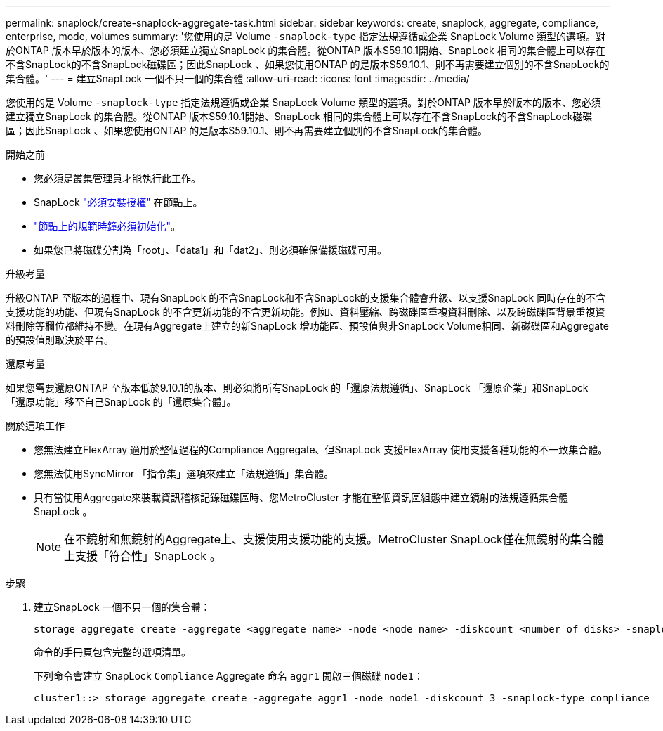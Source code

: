 ---
permalink: snaplock/create-snaplock-aggregate-task.html 
sidebar: sidebar 
keywords: create, snaplock, aggregate, compliance, enterprise, mode, volumes 
summary: '您使用的是 Volume `-snaplock-type` 指定法規遵循或企業 SnapLock Volume 類型的選項。對於ONTAP 版本早於版本的版本、您必須建立獨立SnapLock 的集合體。從ONTAP 版本S59.10.1開始、SnapLock 相同的集合體上可以存在不含SnapLock的不含SnapLock磁碟區；因此SnapLock 、如果您使用ONTAP 的是版本S59.10.1、則不再需要建立個別的不含SnapLock的集合體。' 
---
= 建立SnapLock 一個不只一個的集合體
:allow-uri-read: 
:icons: font
:imagesdir: ../media/


[role="lead"]
您使用的是 Volume `-snaplock-type` 指定法規遵循或企業 SnapLock Volume 類型的選項。對於ONTAP 版本早於版本的版本、您必須建立獨立SnapLock 的集合體。從ONTAP 版本S59.10.1開始、SnapLock 相同的集合體上可以存在不含SnapLock的不含SnapLock磁碟區；因此SnapLock 、如果您使用ONTAP 的是版本S59.10.1、則不再需要建立個別的不含SnapLock的集合體。

.開始之前
* 您必須是叢集管理員才能執行此工作。
* SnapLock link:https://docs.netapp.com/us-en/ontap/system-admin/install-license-task.html["必須安裝授權"] 在節點上。
* link:https://docs.netapp.com/us-en/ontap/snaplock/initialize-complianceclock-task.html["節點上的規範時鐘必須初始化"]。
* 如果您已將磁碟分割為「root」、「data1」和「dat2」、則必須確保備援磁碟可用。


.升級考量
升級ONTAP 至版本的過程中、現有SnapLock 的不含SnapLock和不含SnapLock的支援集合體會升級、以支援SnapLock 同時存在的不含支援功能的功能、但現有SnapLock 的不含更新功能的不含更新功能。例如、資料壓縮、跨磁碟區重複資料刪除、以及跨磁碟區背景重複資料刪除等欄位都維持不變。在現有Aggregate上建立的新SnapLock 增功能區、預設值與非SnapLock Volume相同、新磁碟區和Aggregate的預設值則取決於平台。

.還原考量
如果您需要還原ONTAP 至版本低於9.10.1的版本、則必須將所有SnapLock 的「還原法規遵循」、SnapLock 「還原企業」和SnapLock 「還原功能」移至自己SnapLock 的「還原集合體」。

.關於這項工作
* 您無法建立FlexArray 適用於整個過程的Compliance Aggregate、但SnapLock 支援FlexArray 使用支援各種功能的不一致集合體。
* 您無法使用SyncMirror 「指令集」選項來建立「法規遵循」集合體。
* 只有當使用Aggregate來裝載資訊稽核記錄磁碟區時、您MetroCluster 才能在整個資訊區組態中建立鏡射的法規遵循集合體SnapLock 。
+
[NOTE]
====
在不鏡射和無鏡射的Aggregate上、支援使用支援功能的支援。MetroCluster SnapLock僅在無鏡射的集合體上支援「符合性」SnapLock 。

====


.步驟
. 建立SnapLock 一個不只一個的集合體：
+
[source, cli]
----
storage aggregate create -aggregate <aggregate_name> -node <node_name> -diskcount <number_of_disks> -snaplock-type <compliance|enterprise>
----
+
命令的手冊頁包含完整的選項清單。

+
下列命令會建立 SnapLock `Compliance` Aggregate 命名 `aggr1` 開啟三個磁碟 `node1`：

+
[listing]
----
cluster1::> storage aggregate create -aggregate aggr1 -node node1 -diskcount 3 -snaplock-type compliance
----

